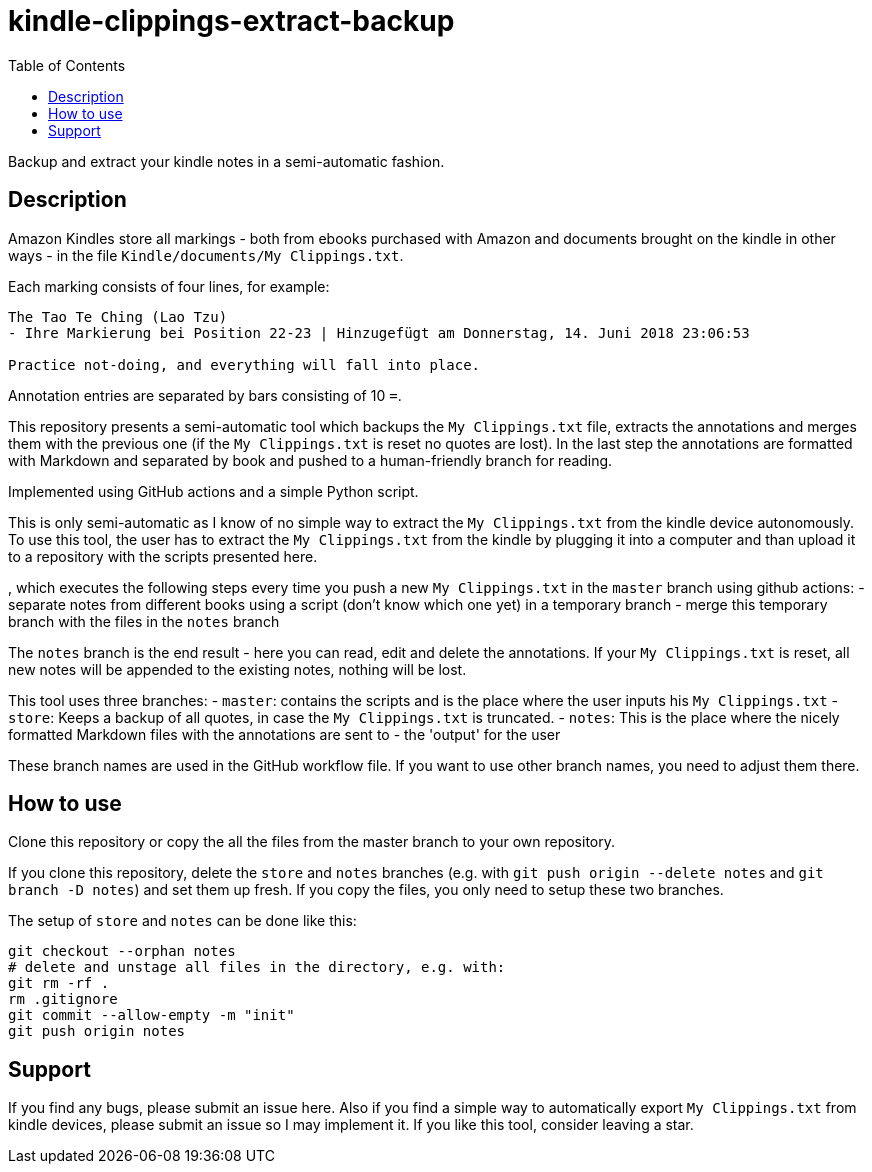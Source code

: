 = kindle-clippings-extract-backup
:toc:

Backup and extract your kindle notes in a semi-automatic fashion.

== Description

Amazon Kindles store all markings - both from ebooks purchased with Amazon and documents brought on the kindle in other ways - in the file `Kindle/documents/My Clippings.txt`.

Each marking consists of four lines, for example:

----
The Tao Te Ching (Lao Tzu)
- Ihre Markierung bei Position 22-23 | Hinzugefügt am Donnerstag, 14. Juni 2018 23:06:53

Practice not-doing, and everything will fall into place.
----

Annotation entries are separated by bars consisting of 10 `=`.

This repository presents a semi-automatic tool which backups the `My Clippings.txt` file, extracts the annotations and merges them with the previous one (if the `My Clippings.txt` is reset no quotes are lost). In the last step the annotations are formatted with Markdown and separated by book and pushed to a human-friendly branch for reading.

Implemented using GitHub actions and a simple Python script.

This is only semi-automatic as I know of no simple way to extract the `My Clippings.txt` from the kindle device autonomously.
To use this tool, the user has to extract the `My Clippings.txt` from the kindle by plugging it into a computer and than upload it to a repository with the scripts presented here.

, which executes the following steps every time you push a new `My Clippings.txt` in the `master` branch using github actions:
- separate notes from different books using a script (don't know which one yet) in a temporary branch
- merge this temporary branch with the files in the `notes` branch

The `notes` branch is the end result - here you can read, edit and delete the annotations.
If your `My Clippings.txt` is reset, all new notes will be appended to the existing notes, nothing will be lost.

This tool uses three branches:
- `master`: contains the scripts and is the place where the user inputs his `My Clippings.txt`
- `store`: Keeps a backup of all quotes, in case the `My Clippings.txt` is truncated.
- `notes`: This is the place where the nicely formatted Markdown files with the annotations are sent to - the 'output' for the user

These branch names are used in the GitHub workflow file.
If you want to use other branch names, you need to adjust them there.

== How to use
Clone this repository or copy the all the files from the master branch to your own repository.

If you clone this repository, delete the `store` and `notes` branches (e.g. with `git push origin --delete notes` and `git branch -D notes`) and set them up fresh.
If you copy the files, you only need to setup these two branches.

The setup of `store` and `notes` can be done like this:

[source,bash]
----
git checkout --orphan notes
# delete and unstage all files in the directory, e.g. with:
git rm -rf .
rm .gitignore
git commit --allow-empty -m "init"
git push origin notes
----

== Support
If you find any bugs, please submit an issue here.
Also if you find a simple way to automatically export `My Clippings.txt` from kindle devices, please submit an issue so I may implement it.
If you like this tool, consider leaving a star.
